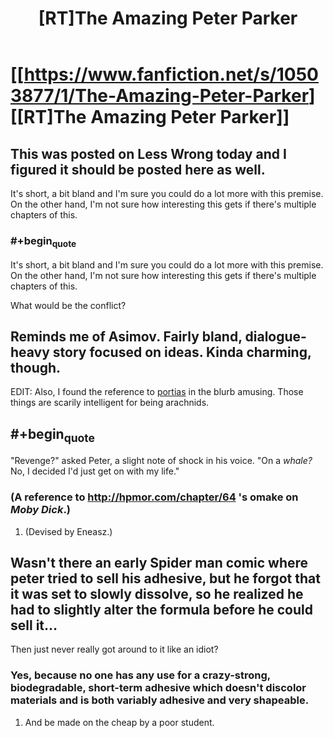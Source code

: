 #+TITLE: [RT]The Amazing Peter Parker

* [[https://www.fanfiction.net/s/10503877/1/The-Amazing-Peter-Parker][[RT]The Amazing Peter Parker]]
:PROPERTIES:
:Score: 10
:DateUnix: 1404773608.0
:END:

** This was posted on Less Wrong today and I figured it should be posted here as well.

It's short, a bit bland and I'm sure you could do a lot more with this premise. On the other hand, I'm not sure how interesting this gets if there's multiple chapters of this.
:PROPERTIES:
:Score: 4
:DateUnix: 1404773680.0
:END:

*** #+begin_quote
  It's short, a bit bland and I'm sure you could do a lot more with this premise. On the other hand, I'm not sure how interesting this gets if there's multiple chapters of this.
#+end_quote

What would be the conflict?
:PROPERTIES:
:Author: erwgv3g34
:Score: 1
:DateUnix: 1404781622.0
:END:


** Reminds me of Asimov. Fairly bland, dialogue-heavy story focused on ideas. Kinda charming, though.

EDIT: Also, I found the reference to [[http://www.dichotomistic.com/mind_readings_spider%20minds.html][portias]] in the blurb amusing. Those things are scarily intelligent for being arachnids.
:PROPERTIES:
:Author: erwgv3g34
:Score: 4
:DateUnix: 1404778183.0
:END:


** #+begin_quote
  "Revenge?" asked Peter, a slight note of shock in his voice. "On a /whale?/ No, I decided I'd just get on with my life."
#+end_quote
:PROPERTIES:
:Author: FeepingCreature
:Score: 4
:DateUnix: 1404816435.0
:END:

*** (A reference to [[http://hpmor.com/chapter/64]] 's omake on /Moby Dick/.)
:PROPERTIES:
:Author: gwern
:Score: 4
:DateUnix: 1404833642.0
:END:

**** (Devised by Eneasz.)
:PROPERTIES:
:Author: EliezerYudkowsky
:Score: 3
:DateUnix: 1405108776.0
:END:


** Wasn't there an early Spider man comic where peter tried to sell his adhesive, but he forgot that it was set to slowly dissolve, so he realized he had to slightly alter the formula before he could sell it...

Then just never really got around to it like an idiot?
:PROPERTIES:
:Author: gabbalis
:Score: 2
:DateUnix: 1404837815.0
:END:

*** Yes, because no one has any use for a crazy-strong, biodegradable, short-term adhesive which doesn't discolor materials and is both variably adhesive and very shapeable.
:PROPERTIES:
:Author: failed_novelty
:Score: 2
:DateUnix: 1404839429.0
:END:

**** And be made on the cheap by a poor student.
:PROPERTIES:
:Author: rp20
:Score: 1
:DateUnix: 1404882446.0
:END:
